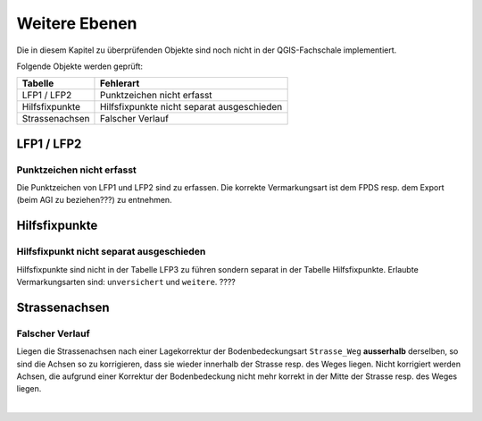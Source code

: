 Weitere Ebenen
==============
Die in diesem Kapitel zu überprüfenden Objekte sind noch nicht in der QGIS-Fachschale implementiert.

Folgende Objekte werden geprüft:

=============================  ========================================
Tabelle  		       Fehlerart
=============================  ========================================
LFP1 / LFP2                    Punktzeichen nicht erfasst
Hilfsfixpunkte                 Hilfsfixpunkte nicht separat ausgeschieden
Strassenachsen                 Falscher Verlauf
=============================  ========================================


LFP1 / LFP2
-----------
.. index:: LFP2   
                               
Punktzeichen nicht erfasst 
^^^^^^^^^^^^^^^^^^^^^^^^^^
Die Punktzeichen von LFP1 und LFP2 sind zu erfassen. Die korrekte Vermarkungsart ist dem FPDS resp. dem Export (beim AGI zu beziehen???) zu entnehmen.


Hilfsfixpunkte
--------------
.. index:: Hilfsfixpunkt

Hilfsfixpunkt nicht separat ausgeschieden
^^^^^^^^^^^^^^^^^^^^^^^^^^^^^^^^^^^^^^^^^
Hilfsfixpunkte sind nicht in der Tabelle LFP3 zu führen sondern separat in der Tabelle Hilfsfixpunkte. Erlaubte Vermarkungsarten sind: ``unversichert`` und ``weitere``. ????


Strassenachsen
--------------
.. index:: Strassenachsen

Falscher Verlauf
^^^^^^^^^^^^^^^^
Liegen die Strassenachsen nach einer Lagekorrektur der Bodenbedeckungsart ``Strasse_Weg`` **ausserhalb** derselben, so sind die Achsen so zu korrigieren, dass sie wieder innerhalb der Strasse resp. des Weges liegen. Nicht korrigiert werden Achsen, die aufgrund einer Korrektur der Bodenbedeckung nicht mehr korrekt in der Mitte der Strasse resp. des Weges liegen.
 
|
